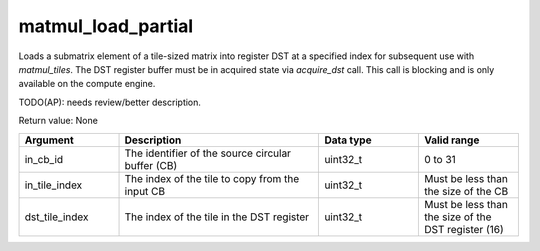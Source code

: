 
matmul_load_partial
===================

Loads a submatrix element of a tile-sized matrix into register DST at a specified index for subsequent use with `matmul_tiles`.
The DST register buffer must be in acquired state via `acquire_dst` call.
This call is blocking and is only available on the compute engine.

TODO(AP): needs review/better description.

Return value: None

.. list-table:: 
   :widths: 25 50 25 25
   :header-rows: 1

   * - Argument
     - Description
     - Data type
     - Valid range
   * - in_cb_id
     - The identifier of the source circular buffer (CB)
     - uint32_t
     - 0 to 31
   * - in_tile_index
     - The index of the tile to copy from the input CB
     - uint32_t
     - Must be less than the size of the CB
   * - dst_tile_index
     - The index of the tile in the DST register
     - uint32_t
     - Must be less than the size of the DST register (16)
